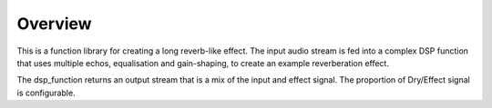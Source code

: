 Overview
========

This is a function library for creating a long reverb-like effect. The input audio stream is fed into a complex DSP function that uses multiple echos, 
equalisation and gain-shaping, to create an example reverberation effect.

The dsp_function returns an output stream that is a mix of the input and effect signal. The proportion of Dry/Effect signal is configurable.
